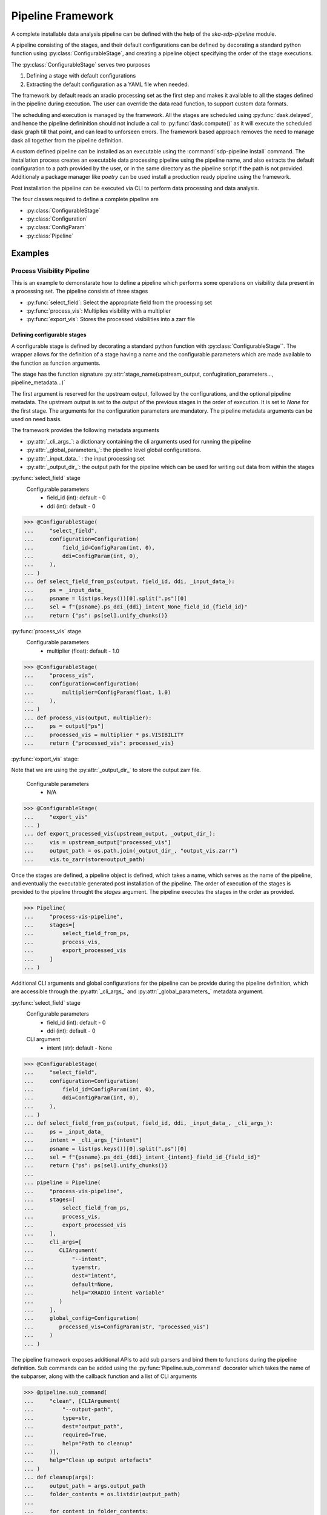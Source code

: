 ##################
Pipeline Framework
##################

A complete installable data analysis pipeline can be defined with the help of
the `ska-sdp-pipeline` module.

A pipeline consisting of the stages, and their default configurations can be
defined by decorating a standard python function using
:py:class:`ConfigurableStage`,
and creating a pipeline object specifying the order of the stage executions.

The :py:class:`ConfigurableStage` serves two purposes

1. Defining a stage with default configurations
2. Extracting the default configuration as a YAML file when needed.

The framework by default reads an xradio processing set as the first step
and makes it available to all the stages defined in the pipeline during
execution. The user can override the data read function, to support custom
data formats.

The scheduling and execution is managed by the framework. All the stages are
scheduled using :py:func:`dask.delayed`, and hence the pipeline defininition should
not include a call to :py:func:`dask.compute()` as it will execute the scheduled
dask graph till that point, and can lead to unforseen errors. The framework
based approach removes the need to manage dask all together from the pipeline
definition.

A custom defined pipeline can be installed as an executable using the
:command:`sdp-pipeline install` command. The installation process creates an executable
data processing pipeline using the pipeline name, and also extracts the
default configuration to a path provided by the user, or in the same
directory as the pipeline script if the path is not provided. Additionaly a package manager like `poetry` can be used install a production
ready pipeline using the framework.

Post installation the pipeline can be executed via CLI to perform data
processing and data analysis.

The four classes required to define a complete pipeline are

- :py:class:`ConfigurableStage`
- :py:class:`Configuration`
- :py:class:`ConfigParam`
- :py:class:`Pipeline`

********
Examples
********

===========================
Process Visibility Pipeline
===========================

This is an example to demonstarate how to define a pipeline which performs some operations on visibility data present in a processing set. The pipeline consists of three stages

- :py:func:`select_field`: Select the appropriate field from the processing set
- :py:func:`process_vis`: Multiplies visibility with a multiplier
- :py:func:`export_vis`: Stores the processed visibilities into a zarr file

----------------------------
Defining configurable stages
----------------------------

A configurable stage is defined by decorating a standard python function with 
:py:class:`ConfigurableStage``. The wrapper allows for the definition of a stage
having a name and the configurable parameters which are made available to the
function as function arguments.

The stage has the function signature :py:attr:`stage_name(upstream_output, confugiration_parameters..., pipeline_metadata...)`

The first argument is reserved for the upstream output, followed by the configurations, and the optional pipeline metadata.
The upstream output is set to the output of the previous stages in the order of execution. It is set to `None` for the first stage.
The arguments for the configuration parameters are mandatory. The pipeline metadata arguments can be used on need basis.

The framework provides the following metadata arguments

* :py:attr:`_cli_args_`: a dictionary containing the cli arguments used for running the pipeline
* :py:attr:`_global_parameters_`: the pipeline level global configurations.
* :py:attr:`_input_data_` : the input processing set
* :py:attr:`_output_dir_`: the output path for the pipeline which can be used for writing out data from within the stages
  
:py:func:`select_field` stage
  Configurable parameters
    * field_id (int): default - 0
    * ddi (int): default - 0

>>> @ConfigurableStage(
...     "select_field",
...     configuration=Configuration(
...         field_id=ConfigParam(int, 0),
...         ddi=ConfigParam(int, 0),
...     ),
... )
... def select_field_from_ps(output, field_id, ddi, _input_data_):
...     ps = _input_data_
...     psname = list(ps.keys())[0].split(".ps")[0]
...     sel = f"{psname}.ps_ddi_{ddi}_intent_None_field_id_{field_id}"
...     return {"ps": ps[sel].unify_chunks()}


:py:func:`process_vis` stage
  Configurable parameters
    * multiplier (float): default - 1.0

>>> @ConfigurableStage(
...     "process_vis",
...     configuration=Configuration(
...         multiplier=ConfigParam(float, 1.0)
...     ),
... )
... def process_vis(output, multiplier):
...     ps = output["ps"]
...     processed_vis = multiplier * ps.VISIBILITY
...     return {"processed_vis": processed_vis}

:py:func:`export_vis` stage:

Note that we are using the :py:attr:`_output_dir_`  to store the 
output zarr file.

  Configurable parameters
    * N/A

>>> @ConfigurableStage(
...     "export_vis"
... )
... def export_processed_vis(upstream_output, _output_dir_):
...     vis = upstream_output["processed_vis"]
...     output_path = os.path.join(_output_dir_, "output_vis.zarr")
...     vis.to_zarr(store=output_path)


Once the stages are defined, a pipeline object is defined, which takes a name,
which serves as the name of the pipeline, and eventually the executable
generated post installation of the pipeline. The order of execution of the
stages is provided to the pipeline throught the `stages` argument. The pipeline
executes the stages in the order as provided.


>>> Pipeline(
...     "process-vis-pipeline",
...     stages=[
...         select_field_from_ps,
...         process_vis,
...         export_processed_vis
...     ]
... )

Additional CLI arguments and global configurations for the pipeline can be provide during the pipeline definition, which are accessible
through the :py:attr:`_cli_args_` and :py:attr:`_global_parameters_` metadata argument.

:py:func:`select_field` stage
  Configurable parameters
    * field_id (int): default - 0
    * ddi (int): default - 0
  CLI argument
    * intent (str): default - None

>>> @ConfigurableStage(
...     "select_field",
...     configuration=Configuration(
...         field_id=ConfigParam(int, 0),
...         ddi=ConfigParam(int, 0),
...     ),
... )
... def select_field_from_ps(output, field_id, ddi, _input_data_, _cli_args_):
...     ps = _input_data_
...     intent = _cli_args_["intent"]
...     psname = list(ps.keys())[0].split(".ps")[0]
...     sel = f"{psname}.ps_ddi_{ddi}_intent_{intent}_field_id_{field_id}"
...     return {"ps": ps[sel].unify_chunks()}
... 
... pipeline = Pipeline(
...     "process-vis-pipeline",
...     stages=[
...         select_field_from_ps,
...         process_vis,
...         export_processed_vis
...     ],
...     cli_args=[
...        CLIArgument(
...            "--intent",
...            type=str,
...            dest="intent",
...            default=None,
...            help="XRADIO intent variable"
...        )
...     ],
...     global_config=Configuration(
...        processed_vis=ConfigParam(str, "processed_vis")
...     )
... )


The pipeline framework exposes additional APIs to add sub parsers and bind them to functions during
the pipeline definition. Sub commands can be added using the :py:func:`Pipeline.sub_command` decorator which takes the name of the subparser,
along with the callback function and a list of CLI arguments

>>> @pipeline.sub_command(
...     "clean", [CLIArgument(
...         "--output-path",
...         type=str,
...         dest="output_path",
...         required=True,
...         help="Path to cleanup"
...     )],
...     help="Clean up output artefacts"
... )
... def cleanup(args):
...     output_path = args.output_path
...     folder_contents = os.listdir(output_path)
...    
...     for content in folder_contents:
...         timestamped_path = f"{output_path}/{content}"
...         if (
...               pipeline.name in content
...               and os.path.isdir(timestamped_path)
...         ):
...             shutil.rmtree(timestamped_path)


--------------------------
Entire Pipeline Definition 
--------------------------

>>> # process_vis_pipeline.py
... 
... import astropy.io.fits as fits
... import numpy as np
... import os
... import shutil
... import xarray as xr
... 
... from ska_sdp_pipelines.framework.model.cli_command_parser import CLIArgument
... from ska_sdp_pipelines.framework.configurable_stage import (
...     ConfigurableStage
... )
... from ska_sdp_pipelines.framework.configuration import (
...     ConfigParam,
...     Configuration,
... )
... from ska_sdp_pipelines.framework.pipeline import Pipeline
... 
... @ConfigurableStage(
...     "select_field",
...     configuration=Configuration(
...         field_id=ConfigParam(int, 0),
...         ddi=ConfigParam(int, 0),
...     ),
... )
... def select_field_from_ps(output, field_id, ddi, _input_data_, _cli_args_):
...     ps = _input_data_
...     intent = _cli_args_["intent"]
...     psname = list(ps.keys())[0].split(".ps")[0]
...     sel = f"{psname}.ps_ddi_{ddi}_intent_{intent}_field_id_{field_id}"
...     return {"ps": ps[sel].unify_chunks()}
... 
... @ConfigurableStage(
...     "process_vis",
...     configuration=Configuration(
...         multiplier=ConfigParam(float, 1.0)
...     ),
... )
... def process_vis(output, multiplier, _global_parameters_):
...     ps = output["ps"]
...     p_vis_key = _global_parameters_["processed_vis"]
...     processed_vis = multiplier * ps.VISIBILITY
...     return {p_vis_key: processed_vis}
... 
... @ConfigurableStage(
...     "export_vis"
... )
... def export_processed_vis(upstream_output, _output_dir_, _global_parameters_):
...     processed_vis = _global_parameters_["processed_vis"]
...     vis = upstream_output[processed_vis]
...     output_path = os.path.join(_output_dir_, "output_vis.zarr")
...     vis.to_zarr(store=output_path)
... 
... pipeline = Pipeline(
...     "process-vis-pipeline",
...     stages=[
...         select_field_from_ps,
...         process_vis,
...         export_processed_vis
...     ],
...     cli_args=[
...        CLIArgument(
...            "--intent",
...            type=str,
...            dest="intent",
...            default=None,
...            help="XRADIO intent variable"
...        )
...     ],
...     global_config=Configuration(
...        processed_vis=ConfigParam(str, "processed_visibility")
...     )
... )
... 
... @pipeline.sub_command(
...     "clean", [CLIArgument(
...         "--output-path",
...         type=str,
...         dest="output_path",
...         required=True,
...         help="Path to cleanup"
...     )],
...     help="Clean up output artefacts"
... )
... def cleanup(args):
...     output_path = args.output_path
...     folder_contents = os.listdir(output_path)
...    
...     for content in folder_contents:
...         timestamped_path = f"{output_path}/{content}"
...         if (
...               pipeline.name in content
...               and os.path.isdir(timestamped_path)
...         ):
...             shutil.rmtree(timestamped_path)


--------------------------------------
Installing the Pipeline through poetry
--------------------------------------

If the pipeline definition is part of a bigger python module, poetry can be used to manage
the dependency and generate and install the executable pipeline. 

Add the following section in the :file:`pyproject.toml` file.

.. code-block:: toml

    [tool.poetry.scripts]
    process-vis-pipeline = "complete.import.path.to.process_vis_pipeline:pipeline"



--------------------------------
Installing a standalone Pipeline
--------------------------------

A python file containing the above definition of the pipeline can be installed
with the help of the :command:`sdp-pipelines` command.

.. code-block:: bash

  sdp-pipelines install process-vis-pipeline \
  /path/to/process_vis_pipeline.py \
  --config-install-path=/path/to/save/default/config

If the ``--config-install-path`` is not provided, the default config will be
generated at the location of the pipeline definition file.

---------------------------
Pipeline Configuration File
---------------------------

The default configuration is saved as YAML file during the installation
process.

.. code-block:: yaml

  global_parameters:
    processed_vis: processed_visibility
  parameters:
    export_vis: {}
    process_vis:
      multiplier: 1.0
    select_field:
      ddi: 0
      field_id: 0
  pipeline:
    export_vis: true
    process_vis: true
    select_field: true

The generated configuration consists of three sections

1. Pipeline Section
    This section indicates which all stages would be run during the pipeline
    execution, and contains the list stages along with a boolean value 
    defaulted to `true`.
2. Parameters Section
    This section contains the list of stages and their corresponding
    configurable parameters defaulted to the values as defined in during the
    pipeline definition.
3. Global Parameters Section
    This section contains the list of global configurable parameters which are
    available to all the stages through the metadata argument :py:attr:`_global_parameters_`

----------------------
Executing the pipeline
----------------------

The installed CLI application provides three sub-commands

1. :command:`run` (default provided with along with the framework)
2. :command:`install-config` (default provided with along with the framework)
3. :command:`clean` 


You can run :command:`process-vis-pipeline --help`, which will show 
the following help message

.. code-block:: bash

    usage: process-vis-pipeline [-h] {run,install-config,clean} ...
    
    positional arguments:
      {run,install-config,clean}
        run                 Run the pipeline
        install-config      Installs the default config at --config-install-path
        clean               Clean up output artefacts
    
    options:
      -h, --help            show this help message and exit

The pipeline can be executed using the following command

.. code-block:: bash

   process_vis_pipeline run\
     --input /path/to/processing_set.ps \
     --output /path/to/store/output

Default sub-command :command:`process-vis-pipeline run --help`

.. code-block:: bash

    usage: process-vis-pipeline run [-h]\
      --input INPUT [--config [CONFIG_PATH]]\
      [--output [OUTPUT_PATH]] [--stages [STAGES ...]]\
      [--dask-scheduler DASK_SCHEDULER] [--verbose]\
      [--intent INTENT]

    options:
      -h, --help            show this help message and exit
      --input INPUT         Input visibility path
      --config [CONFIG_PATH]
                            Path to the pipeline configuration yaml file
      --output [OUTPUT_PATH]
                            Path to store pipeline outputs
      --stages [STAGES ...]
                            Pipleline stages to be executed
      --dask-scheduler DASK_SCHEDULER
                            Optional dask scheduler address to which to submit jobs.
                            If specified, any eligible pipeline step will be distributed
                            on the associated Dask cluster.
      --verbose, -v         Increase pipeline verbosity to debug level.
      --intent INTENT       XRADIO intent variable

Default  sub-command :command:`process-vis-pipeline install-config --help`

.. code-block:: bash

    usage: process-vis-pipeline install-config [-h] --config-install-path CONFIG_INSTALL_PATH

    options:
      -h, --help            show this help message and exit
      --config-install-path CONFIG_INSTALL_PATH
                            Path to place the default config.

Custom  sub-command :command:`process-vis-pipeline clean --help`

.. code-block:: bash

    usage: process-vis-pipeline clean [-h] --output-path OUTPUT_PATH

    options:
      -h, --help            show this help message and exit
      --output-path OUTPUT_PATH
                            Path to cleanup
          

-------------------------
Toggeling pipeline stages
-------------------------

The stages defined above can be toggled off during the pipeline execution by
one two following approaches.

1. Using the ``--stages`` option
    Pass only the names of the stages (space seperated) which need to be executed.
2. Using the pipeline section in config
    Toggle the stages which need not be run to false.
